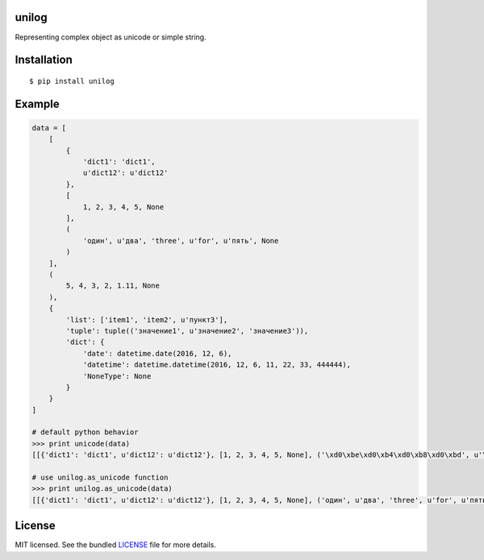 unilog
------

|Version| |PyVersions| |License|

Representing complex object as unicode or simple string.

Installation
------------
::

    $ pip install unilog

Example
-------
.. code-block:: python

    data = [
        [
            {
                'dict1': 'dict1',
                u'dict12': u'dict12'
            },
            [
                1, 2, 3, 4, 5, None
            ],
            (
                'один', u'два', 'three', u'for', u'пять', None
            )
        ],
        (
            5, 4, 3, 2, 1.11, None
        ),
        {
            'list': ['item1', 'item2', u'пункт3'],
            'tuple': tuple(('значение1', u'значение2', 'значение3')),
            'dict': {
                'date': datetime.date(2016, 12, 6),
                'datetime': datetime.datetime(2016, 12, 6, 11, 22, 33, 444444),
                'NoneType': None
            }
        }
    ]

    # default python behavior
    >>> print unicode(data)
    [[{'dict1': 'dict1', u'dict12': u'dict12'}, [1, 2, 3, 4, 5, None], ('\xd0\xbe\xd0\xb4\xd0\xb8\xd0\xbd', u'\u0434\u0432\u0430', 'three', u'for', u'\u043f\u044f\u0442\u044c', None)], (5, 4, 3, 2, 1.11, None), {'dict': {'date': datetime.date(2016, 12, 6), 'NoneType': None, 'datetime': datetime.datetime(2016, 12, 6, 11, 22, 33, 444444)}, 'list': ['item1', 'item2', u'\u043f\u0443\u043d\u043a\u04423'], 'tuple': ('\xd0\xb7\xd0\xbd\xd0\xb0\xd1\x87\xd0\xb5\xd0\xbd\xd0\xb8\xd0\xb51', u'\u0437\u043d\u0430\u0447\u0435\u043d\u0438\u04352', '\xd0\xb7\xd0\xbd\xd0\xb0\xd1\x87\xd0\xb5\xd0\xbd\xd0\xb8\xd0\xb53')}]

    # use unilog.as_unicode function
    >>> print unilog.as_unicode(data)
    [[{'dict1': 'dict1', u'dict12': u'dict12'}, [1, 2, 3, 4, 5, None], ('один', u'два', 'three', u'for', u'пять', None)], (5, 4, 3, 2, 1.11, None), {'dict': {'date': u'2016-12-06', 'NoneType': None, 'datetime': u'2016-12-06 11:22:33.444444'}, 'list': ['item1', 'item2', u'пункт3'], 'tuple': ('значение1', u'значение2', 'значение3')}]

License
-------
MIT licensed. See the bundled `LICENSE <https://github.com/oleg-golovanov/unilog/blob/master/LICENSE>`_ file for more details.

.. |Version| image:: https://img.shields.io/pypi/v/unilog.svg
    :target: https://pypi.python.org/pypi/unilog
.. |PyVersions| image:: https://img.shields.io/pypi/pyversions/unilog.svg
    :target: https://pypi.python.org/pypi/unilog
.. |License| image:: https://img.shields.io/github/license/oleg-golovanov/unilog.svg
    :target: https://github.com/oleg-golovanov/unilog/blob/master/LICENSE
